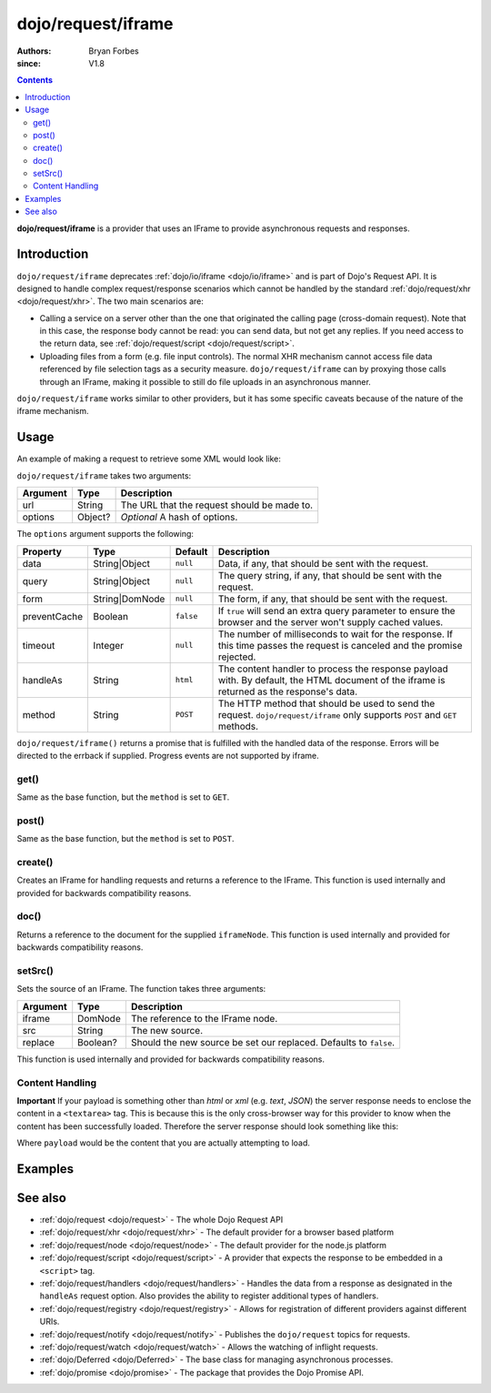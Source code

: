 .. _dojo/request/iframe:

===================
dojo/request/iframe
===================

:authors: Bryan Forbes
:since: V1.8

.. contents ::
    :depth: 2

**dojo/request/iframe** is a provider that uses an IFrame to provide asynchronous requests and responses.

Introduction
============

``dojo/request/iframe`` deprecates :ref:`dojo/io/iframe <dojo/io/iframe>` and is part of Dojo's Request API. It is
designed to handle complex request/response scenarios which cannot be handled by the standard
:ref:`dojo/request/xhr <dojo/request/xhr>`.  The two main scenarios are:

* Calling a service on a server other than the one that originated the calling page (cross-domain request).
  Note that in this case, the response body cannot be read: you can send data, but not get any replies. If you
  need access to the return data, see :ref:`dojo/request/script <dojo/request/script>`.

* Uploading files from a form (e.g. file input controls). The normal XHR mechanism cannot access file data
  referenced by file selection tags as a security measure. ``dojo/request/iframe`` can by proxying those calls
  through an IFrame, making it possible to still do file uploads in an asynchronous manner.

``dojo/request/iframe`` works similar to other providers, but it has some specific caveats because of the nature of
the iframe mechanism.

Usage
=====

An example of making a request to retrieve some XML would look like:

.. js ::

  require(["dojo/request/iframe"], function(iframe){
    iframe("something.xml", {
      handleAs: "xml"
    }).then(function(xmldoc){
      // Do something with the XML document
    }, function(err){
      // Handle the error condition
    });
    // Progress events are not supported using the iframe provider
  });

``dojo/request/iframe`` takes two arguments:

======== ======= ===========================================
Argument Type    Description
======== ======= ===========================================
url      String  The URL that the request should be made to.
options  Object? *Optional* A hash of options.
======== ======= ===========================================

The ``options`` argument supports the following:

============ ============== ========= =============================================================================
Property     Type           Default   Description
============ ============== ========= =============================================================================
data         String|Object  ``null``  Data, if any, that should be sent with the request.
query        String|Object  ``null``  The query string, if any, that should be sent with the request.
form         String|DomNode ``null``  The form, if any, that should be sent with the request.
preventCache Boolean        ``false`` If ``true`` will send an extra query parameter to ensure the browser and the 
                                      server won't supply cached values.
timeout      Integer        ``null``  The number of milliseconds to wait for the response. If this time passes the
                                      request is canceled and the promise rejected.
handleAs     String         ``html``  The content handler to process the response payload with. By default, the
                                      HTML document of the iframe is returned as the response's data.
method       String         ``POST``  The HTTP method that should be used to send the request.
                                      ``dojo/request/iframe`` only supports ``POST`` and ``GET`` methods.
============ ============== ========= =============================================================================

``dojo/request/iframe()`` returns a promise that is fulfilled with the handled data of the response. Errors will be
directed to the errback if supplied. Progress events are not supported by iframe.

get()
-----

Same as the base function, but the ``method`` is set to ``GET``.

post()
------

Same as the base function, but the ``method`` is set to ``POST``.

create()
--------

Creates an IFrame for handling requests and returns a reference to the IFrame. This function is used internally
and provided for backwards compatibility reasons.

doc()
-----

Returns a reference to the document for the supplied ``iframeNode``. This function is used internally and provided
for backwards compatibility reasons.

setSrc()
--------

Sets the source of an IFrame.  The function takes three arguments:

======== ======== ==================================================================
Argument Type     Description
======== ======== ==================================================================
iframe   DomNode  The reference to the IFrame node.
src      String   The new source.
replace  Boolean? Should the new source be set our replaced.  Defaults to ``false``.
======== ======== ==================================================================

This function is used internally and provided for backwards compatibility reasons.
  
Content Handling
----------------

**Important** If your payload is something other than *html* or *xml* (e.g. *text*, *JSON*) the server response
needs to enclose the content in a ``<textarea>`` tag.  This is because this is the only cross-browser way for this
provider to know when the content has been successfully loaded. Therefore the server response should look something
like this:

.. html ::

  <html>
    <body>
      <textarea>
        payload
      </textarea>
    </body>
  </html>

Where ``payload`` would be the content that you are actually attempting to load.

Examples
========

.. code-example ::
  :djConfig: async: true, parseOnLoad: false

  This example retrieves some JSON from the server and then outputs the data that is returned.

  .. js ::

    require(["dojo/request/iframe", "dojo/dom", "dojo/dom-construct", "dojo/json", "dojo/on", "dojo/domReady!"], 
    function(iframe, dom, domConst, JSON, on){
      on(dom.byId("startButton"), "click", function(){
        domConst.place("<p>Requesting...</p>", "output");
        iframe.get("helloworld.json.html", {
          handleAs: "json"
        }).then(function(data){
          domConst.place("<p>data: <code>" + JSON.stringify(data) + "</code></p>", "output");
        });
      });
    });

  .. html ::

    <h1>Output:</h1>
    <div id="output"></div>
    <button type="button" id="startButton">Start</button>

.. code-example ::
  :djConfig: async: true, parseOnLoad: false

  This example intentionally attempts to retrieve a resource that doesn't exist in order to demonstrate how the
  error handling works.

  .. js ::

    require(["dojo/request/iframe", "dojo/dom", "dojo/dom-construct", "dojo/json", "dojo/on", "dojo/domReady!"], 
    function(iframe, dom, domConst, JSON, on){
      on(dom.byId("startButton"), "click", function(){
        domConst.place("<p>Requesting...</p>", "output");
        iframe("nothing.xml").then(function(data){
          domConst.place("<p>data: <code>" + JSON.stringify(data) + "</code></p>", "output");
        }, function(err){
          domConst.place("<p>error: <p>" + err.response.text + "</p></p>", "output");
        });
      });
    });

  .. html ::

    <h1>Output:</h1>
    <div id="output"></div>
    <button type="button" id="startButton">Start</button>

.. code-example ::
  :djConfig: async: true, parseOnLoad: false

  The following example demonstrates how to have the provider automatically post a form.

  .. js ::

    require(["dojo/request/iframe", "dojo/dom", "dojo/dom-construct", "dojo/json", "dojo/on", "dojo/domReady!"], 
    function(iframe, dom, domConst, JSON, on){
      on(dom.byId("startButton"), "click", function(){
        domConst.place("<p>Requesting...</p>", "output");
        iframe("helloworld.json.html",{ 
          form: "theForm",
          handleAs: "json"
        }).then(function(data){
          domConst.place("<p>data: <code>" + JSON.stringify(data) + "</code></p>", "output");
        });
      });
    });

  .. html ::

    <form id="theForm" method="post" enctype="multipart/form-data">
      <label for="field1">Field1</label><input type="text" name="field1" value="Hello" /><br />
      <label for="field1">Field1</label><input type="text" name="field1" value="World" /><br />
    </form>
    <h1>Output:</h1>
    <div id="output"></div>
    <button type="button" id="startButton">Start</button>

See also
========

* :ref:`dojo/request <dojo/request>` - The whole Dojo Request API

* :ref:`dojo/request/xhr <dojo/request/xhr>` - The default provider for a browser based platform

* :ref:`dojo/request/node <dojo/request/node>` - The default provider for the node.js platform

* :ref:`dojo/request/script <dojo/request/script>` - A provider that expects the response to be embedded in a
  ``<script>`` tag.

* :ref:`dojo/request/handlers <dojo/request/handlers>` - Handles the data from a response as designated in the
  ``handleAs`` request option. Also provides the ability to register additional types of handlers.

* :ref:`dojo/request/registry <dojo/request/registry>` - Allows for registration of different providers against
  different URIs.

* :ref:`dojo/request/notify <dojo/request/notify>` - Publishes the ``dojo/request`` topics for requests.

* :ref:`dojo/request/watch <dojo/request/watch>` - Allows the watching of inflight requests.

* :ref:`dojo/Deferred <dojo/Deferred>` - The base class for managing asynchronous processes.

* :ref:`dojo/promise <dojo/promise>` - The package that provides the Dojo Promise API.
